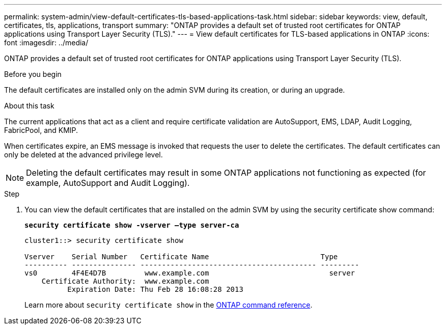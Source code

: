 ---
permalink: system-admin/view-default-certificates-tls-based-applications-task.html
sidebar: sidebar
keywords: view, default, certificates, tls, applications, transport
summary: "ONTAP provides a default set of trusted root certificates for ONTAP applications using Transport Layer Security (TLS)."
---
= View default certificates for TLS-based applications in ONTAP
:icons: font
:imagesdir: ../media/

[.lead]
ONTAP provides a default set of trusted root certificates for ONTAP applications using Transport Layer Security (TLS).

.Before you begin

The default certificates are installed only on the admin SVM during its creation, or during an upgrade.

.About this task

The current applications that act as a client and require certificate validation are AutoSupport, EMS, LDAP, Audit Logging, FabricPool, and KMIP.

When certificates expire, an EMS message is invoked that requests the user to delete the certificates. The default certificates can only be deleted at the advanced privilege level.

[NOTE]
====
Deleting the default certificates may result in some ONTAP applications not functioning as expected (for example, AutoSupport and Audit Logging).
====

.Step

. You can view the default certificates that are installed on the admin SVM by using the security certificate show command:
+
`*security certificate show -vserver –type server-ca*`
+
----
cluster1::> security certificate show

Vserver    Serial Number   Certificate Name                          Type
---------- --------------- ----------------------------------------- ---------
vs0        4F4E4D7B         www.example.com                            server
    Certificate Authority:  www.example.com
          Expiration Date: Thu Feb 28 16:08:28 2013
----
+
Learn more about `security certificate show` in the link:https://docs.netapp.com/us-en/ontap-cli/security-certificate-show.html?q=show[ONTAP command reference^].

// 2025 July 3, ONTAPDOC-2616
// 2025 June 03, ONTAPDOC-2960
// 2024, Dec 04, ONTAPDOC-2579